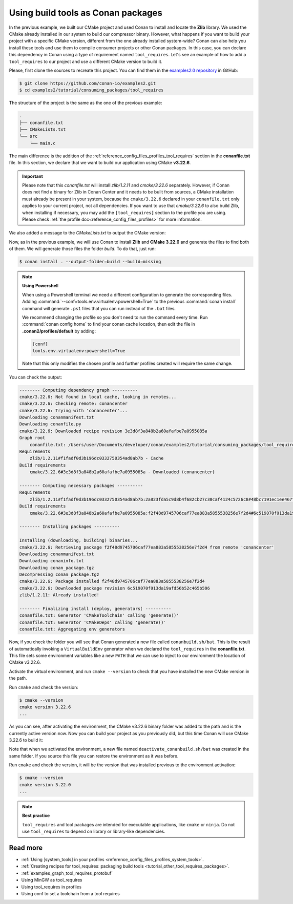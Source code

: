 .. _consuming_packages_tool_requires:

Using build tools as Conan packages
===================================

In the previous example, we built our CMake project and used Conan to install and locate
the **Zlib** library. We used the CMake already installed in our system to build our
compressor binary. However, what happens if you want to build your project with a specific
CMake version, different from the one already installed system-wide? Conan can also help
you install these tools and use them to compile consumer projects or other Conan
packages. In this case, you can declare this dependency in Conan using a type of
requirement named ``tool_requires``. Let's see an example of how to add a
``tool_requires`` to our project and use a different CMake version to build it.

Please, first clone the sources to recreate this project. You can find them in the
`examples2.0 repository <https://github.com/conan-io/examples2>`_ in GitHub:

.. code-block:: bash

    $ git clone https://github.com/conan-io/examples2.git
    $ cd examples2/tutorial/consuming_packages/tool_requires

The structure of the project is the same as the one of the previous example:

.. code-block:: text

    .
    ├── conanfile.txt
    ├── CMakeLists.txt
    └── src
        └── main.c


The main difference is the addition of the :ref:`reference_config_files_profiles_tool_requires` section in the
**conanfile.txt** file. In this section, we declare that we want to build our application
using CMake **v3.22.6**.

.. code-block:: ini
    :caption: **conanfile.txt**
    :emphasize-lines: 4,5

    [requires]
    zlib/1.2.11

    [tool_requires]
    cmake/3.22.6

    [generators]
    CMakeDeps
    CMakeToolchain


.. important::

    Please note that this *conanfile.txt* will install *zlib/1.2.11* and *cmake/3.22.6*
    separately. However, if Conan does not find a binary for Zlib in Conan Center and it
    needs to be built from sources, a CMake installation must already be present in your
    system, because the ``cmake/3.22.6`` declared in your ``conanfile.txt`` only applies to 
    your current project, not all dependencies.
    If you want to use that *cmake/3.22.6* to also build Zlib, when installing if
    necessary, you may add the ``[tool_requires]`` section to the profile you are using.
    Please check :ref:`the profile doc<reference_config_files_profiles>` for more
    information.


We also added a message to the *CMakeLists.txt* to output the CMake version:

.. code-block:: cmake
    :caption: **CMakeLists.txt**
    :emphasize-lines: 6

    cmake_minimum_required(VERSION 3.15)
    project(compressor C)

    find_package(ZLIB REQUIRED)

    message("Building with CMake version: ${CMAKE_VERSION}")
    
    add_executable(${PROJECT_NAME} src/main.c)
    target_link_libraries(${PROJECT_NAME} ZLIB::ZLIB)

Now, as in the previous example, we will use Conan to install **Zlib** and **CMake
3.22.6** and generate the files to find both of them. We will generate those
files the folder *build*. To do that, just run:

.. code-block:: bash

    $ conan install . --output-folder=build --build=missing

.. note::

    **Using Powershell**

    When using a Powershell terminal we need a different configuration to generate the corresponding files.
    Adding :command:`--conf=tools.env.virtualenv:powershell=True` to the previous :command:`conan install` command
    will generate ``.ps1`` files that you can run instead of the ``.bat`` files.

    We recommend changing the profile so you don't need to run the command every time. Run :command:`conan config home`
    to find your conan cache location, then edit the file in **.conan2/profiles/default** by adding:

    .. code-block:: bash

        [conf]
        tools.env.virtualenv:powershell=True

    Note that this only modifies the chosen profile and further profiles created will require the same change.

You can check the output:

.. code-block:: bash

    -------- Computing dependency graph ----------
    cmake/3.22.6: Not found in local cache, looking in remotes...
    cmake/3.22.6: Checking remote: conancenter
    cmake/3.22.6: Trying with 'conancenter'...
    Downloading conanmanifest.txt
    Downloading conanfile.py
    cmake/3.22.6: Downloaded recipe revision 3e3d8f3a848b2a60afafbe7a0955085a
    Graph root
        conanfile.txt: /Users/user/Documents/developer/conan/examples2/tutorial/consuming_packages/tool_requires/conanfile.txt
    Requirements
        zlib/1.2.11#f1fadf0d3b196dc0332750354ad8ab7b - Cache
    Build requirements
        cmake/3.22.6#3e3d8f3a848b2a60afafbe7a0955085a - Downloaded (conancenter)

    -------- Computing necessary packages ----------
    Requirements
        zlib/1.2.11#f1fadf0d3b196dc0332750354ad8ab7b:2a823fda5c9d8b4f682cb27c30caf4124c5726c8#48bc7191ec1ee467f1e951033d7d41b2 - Cache
    Build requirements
        cmake/3.22.6#3e3d8f3a848b2a60afafbe7a0955085a:f2f48d9745706caf77ea883a5855538256e7f2d4#6c519070f013da19afd56b52c465b596 - Download (conancenter)

    -------- Installing packages ----------

    Installing (downloading, building) binaries...
    cmake/3.22.6: Retrieving package f2f48d9745706caf77ea883a5855538256e7f2d4 from remote 'conancenter'
    Downloading conanmanifest.txt
    Downloading conaninfo.txt
    Downloading conan_package.tgz
    Decompressing conan_package.tgz
    cmake/3.22.6: Package installed f2f48d9745706caf77ea883a5855538256e7f2d4
    cmake/3.22.6: Downloaded package revision 6c519070f013da19afd56b52c465b596
    zlib/1.2.11: Already installed!

    -------- Finalizing install (deploy, generators) ----------
    conanfile.txt: Generator 'CMakeToolchain' calling 'generate()'
    conanfile.txt: Generator 'CMakeDeps' calling 'generate()'
    conanfile.txt: Aggregating env generators

Now, if you check the folder you will see that Conan generated a new
file called ``conanbuild.sh/bat``. This is the result of automatically invoking a
``VirtualBuildEnv`` generator when we declared the ``tool_requires`` in the
**conanfile.txt**. This file sets some environment variables like a new ``PATH`` that
we can use to inject to our environment the location of CMake v3.22.6.

Activate the virtual environment, and run ``cmake --version`` to check that you
have installed the new CMake version in the path.

.. code-block:: bash
    :caption: Windows

    $ cd build
    $ conanbuild.bat
    # conanbuild.ps1 if using Powershell

.. code-block:: bash
    :caption: Linux, macOS
    
    $ cd build
    $ source conanbuild.sh
    Capturing current environment in deactivate_conanbuildenv-release-x86_64.sh
    Configuring environment variables

Run ``cmake`` and check the version:

.. code-block:: bash
    
    $ cmake --version
    cmake version 3.22.6
    ...

As you can see, after activating the environment, the CMake v3.22.6 binary folder was
added to the path and is the currently active version now. Now you can build your project as
you previously did, but this time Conan will use CMake 3.22.6 to build it:

.. code-block:: bash
    :caption: Windows

    # assuming Visual Studio 15 2017 is your VS version and that it matches your default profile
    $ cmake .. -G "Visual Studio 15 2017" -DCMAKE_TOOLCHAIN_FILE=conan_toolchain.cmake
    $ cmake --build . --config Release
    ...
    Building with CMake version: 3.22.6
    ...
    [100%] Built target compressor
    $ Release\compressor.exe
    Uncompressed size is: 233
    Compressed size is: 147
    ZLIB VERSION: 1.2.11

.. code-block:: bash
    :caption: Linux, macOS
    
    $ cmake .. -DCMAKE_TOOLCHAIN_FILE=conan_toolchain.cmake -DCMAKE_BUILD_TYPE=Release
    $ cmake --build .
    ...
    Building with CMake version: 3.22.6
    ...
    [100%] Built target compressor
    $ ./compressor
    Uncompressed size is: 233
    Compressed size is: 147
    ZLIB VERSION: 1.2.11


Note that when we activated the environment, a new file named
``deactivate_conanbuild.sh/bat`` was created in the same folder. If you source this file
you can restore the environment as it was before.

.. code-block:: bash
    :caption: Windows
    
    $ deactivate_conanbuild.bat

.. code-block:: bash
    :caption: Linux, macOS
    
    $ source deactivate_conanbuild.sh
    Restoring environment


Run ``cmake`` and check the version, it will be the version that was installed previous to
the environment activation:

.. code-block:: bash
    
    $ cmake --version
    cmake version 3.22.0
    ...


.. note::

    **Best practice**

    ``tool_requires`` and tool packages are intended for executable applications, like ``cmake`` or ``ninja``. Do not
    use ``tool_requires`` to depend on library or library-like dependencies.


Read more
---------

- :ref:`Using [system_tools] in your profiles <reference_config_files_profiles_system_tools>`.
- :ref:`Creating recipes for tool_requires: packaging build tools <tutorial_other_tool_requires_packages>`.
- :ref:`examples_graph_tool_requires_protobuf`
- Using MinGW as tool_requires
- Using tool_requires in profiles
- Using conf to set a toolchain from a tool requires
